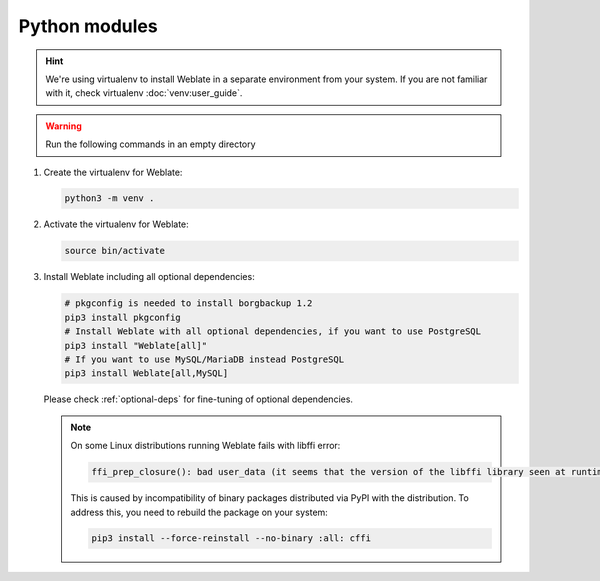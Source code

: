 Python modules
++++++++++++++

.. hint::

   We're using virtualenv to install Weblate in a separate environment from your
   system. If you are not familiar with it, check virtualenv :doc:`venv:user_guide`.

.. warning::

   Run the following commands in an empty directory

#. Create the virtualenv for Weblate:

   .. code-block:: sh

        python3 -m venv .

#. Activate the virtualenv for Weblate:

   .. code-block:: sh

        source bin/activate

#. Install Weblate including all optional dependencies:

   .. code-block:: sh

        # pkgconfig is needed to install borgbackup 1.2
        pip3 install pkgconfig
        # Install Weblate with all optional dependencies, if you want to use PostgreSQL
        pip3 install "Weblate[all]"
        # If you want to use MySQL/MariaDB instead PostgreSQL
        pip3 install Weblate[all,MySQL]

   Please check :ref:`optional-deps` for fine-tuning of optional dependencies.

   .. note::

      On some Linux distributions running Weblate fails with libffi error:

      .. code-block:: text

         ffi_prep_closure(): bad user_data (it seems that the version of the libffi library seen at runtime is different from the 'ffi.h' file seen at compile-time)

      This is caused by incompatibility of binary packages distributed via PyPI
      with the distribution. To address this, you need to rebuild the package
      on your system:

      .. code-block:: sh

         pip3 install --force-reinstall --no-binary :all: cffi
